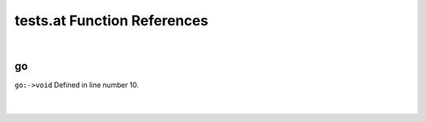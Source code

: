 .. _tests.at_ref:

tests.at Function References
=======================================================
|

.. _go_->void1:

go
-------------------------------------------------
| ``go:->void`` Defined in line number 10.
| 
| 

